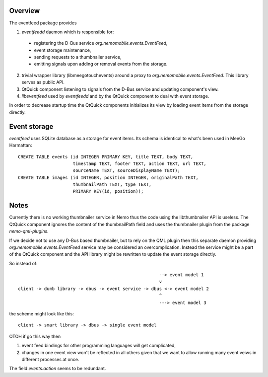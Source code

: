 Overview
========

The eventfeed package provides

1. `eventfeedd` daemon which is responsible for:

  - registering the D-Bus service `org.nemomobile.events.EventFeed`,
  - event storage maintenance,
  - sending requests to a thumbnailer service,
  - emitting signals upon adding or removal events from the storage.

2. trivial wrapper library (libmeegotouchevents) around a proxy to
   `org.nemomobile.events.EventFeed`. This library serves as public API.

3. QtQuick component listening to signals from the D-Bus service and
   updating component's view.

4. `libeventfeed` used by `eventfeedd` and by the QtQuick component
   to deal with event storage.

In order to decrease startup time the QtQuick components initializes its
view by loading event items from the storage directly.

Event storage
=============

`eventfeed` uses SQLite database as a storage for event items. Its schema is
identical to what's been used in MeeGo Harmattan::

  CREATE TABLE events (id INTEGER PRIMARY KEY, title TEXT, body TEXT,
                       timestamp TEXT, footer TEXT, action TEXT, url TEXT,
                       sourceName TEXT, sourceDisplayName TEXT);
  CREATE TABLE images (id INTEGER, position INTEGER, originalPath TEXT,
                       thumbnailPath TEXT, type TEXT,
                       PRIMARY KEY(id, position));

Notes
=====

Currently there is no working thumbnailer service in Nemo thus the code
using the libthumbnailer API is useless. The QtQuick component ignores
the content of the thumbnailPath field and uses the thumbnailer plugin
from the package `nemo-qml-plugins`.

If we decide not to use any D-Bus based thumbnailer, but to rely on the
QML plugin then this separate daemon providing
`org.nemomobile.events.EventFeed` service may be considered an
overcomplication. Instead the service might be a part of the QtQuick
component and the API library might be rewritten to update the
event storage directly.

So instead of::

                                                        --> event model 1
                                                        v
  client -> dumb library -> dbus -> event service -> dbus <-> event model 2
                                                        ^
                                                        ---> event model 3

the scheme might look like this::

  client -> smart library -> dbus -> single event model

OTOH if go this way then

1. event feed bindings for other programming languages will get complicated,

2. changes in one event view won't be reflected in all others given that
   we want to allow running many event veiws in different processes at once.

The field `events.action` seems to be redundant.

